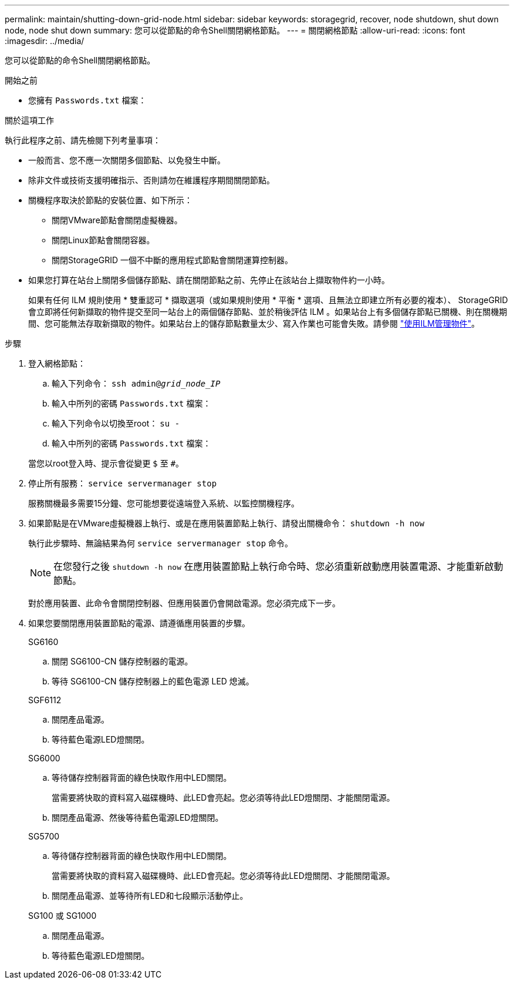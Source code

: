 ---
permalink: maintain/shutting-down-grid-node.html 
sidebar: sidebar 
keywords: storagegrid, recover, node shutdown, shut down node, node shut down 
summary: 您可以從節點的命令Shell關閉網格節點。 
---
= 關閉網格節點
:allow-uri-read: 
:icons: font
:imagesdir: ../media/


[role="lead"]
您可以從節點的命令Shell關閉網格節點。

.開始之前
* 您擁有 `Passwords.txt` 檔案：


.關於這項工作
執行此程序之前、請先檢閱下列考量事項：

* 一般而言、您不應一次關閉多個節點、以免發生中斷。
* 除非文件或技術支援明確指示、否則請勿在維護程序期間關閉節點。
* 關機程序取決於節點的安裝位置、如下所示：
+
** 關閉VMware節點會關閉虛擬機器。
** 關閉Linux節點會關閉容器。
** 關閉StorageGRID 一個不中斷的應用程式節點會關閉運算控制器。


* 如果您打算在站台上關閉多個儲存節點、請在關閉節點之前、先停止在該站台上擷取物件約一小時。
+
如果有任何 ILM 規則使用 * 雙重認可 * 擷取選項（或如果規則使用 * 平衡 * 選項、且無法立即建立所有必要的複本）、 StorageGRID 會立即將任何新擷取的物件提交至同一站台上的兩個儲存節點、並於稍後評估 ILM 。如果站台上有多個儲存節點已關機、則在關機期間、您可能無法存取新擷取的物件。如果站台上的儲存節點數量太少、寫入作業也可能會失敗。請參閱 link:../ilm/index.html["使用ILM管理物件"]。



.步驟
. 登入網格節點：
+
.. 輸入下列命令： `ssh admin@_grid_node_IP_`
.. 輸入中所列的密碼 `Passwords.txt` 檔案：
.. 輸入下列命令以切換至root： `su -`
.. 輸入中所列的密碼 `Passwords.txt` 檔案：


+
當您以root登入時、提示會從變更 `$` 至 `#`。

. 停止所有服務： `service servermanager stop`
+
服務關機最多需要15分鐘、您可能想要從遠端登入系統、以監控關機程序。

. 如果節點是在VMware虛擬機器上執行、或是在應用裝置節點上執行、請發出關機命令： `shutdown -h now`
+
執行此步驟時、無論結果為何 `service servermanager stop` 命令。

+

NOTE: 在您發行之後 `shutdown -h now` 在應用裝置節點上執行命令時、您必須重新啟動應用裝置電源、才能重新啟動節點。

+
對於應用裝置、此命令會關閉控制器、但應用裝置仍會開啟電源。您必須完成下一步。

. 如果您要關閉應用裝置節點的電源、請遵循應用裝置的步驟。
+
[role="tabbed-block"]
====
.SG6160
--
.. 關閉 SG6100-CN 儲存控制器的電源。
.. 等待 SG6100-CN 儲存控制器上的藍色電源 LED 熄滅。


--
.SGF6112
--
.. 關閉產品電源。
.. 等待藍色電源LED燈關閉。


--
.SG6000
--
.. 等待儲存控制器背面的綠色快取作用中LED關閉。
+
當需要將快取的資料寫入磁碟機時、此LED會亮起。您必須等待此LED燈關閉、才能關閉電源。

.. 關閉產品電源、然後等待藍色電源LED燈關閉。


--
.SG5700
--
.. 等待儲存控制器背面的綠色快取作用中LED關閉。
+
當需要將快取的資料寫入磁碟機時、此LED會亮起。您必須等待此LED燈關閉、才能關閉電源。

.. 關閉產品電源、並等待所有LED和七段顯示活動停止。


--
.SG100 或 SG1000
--
.. 關閉產品電源。
.. 等待藍色電源LED燈關閉。


--
====

